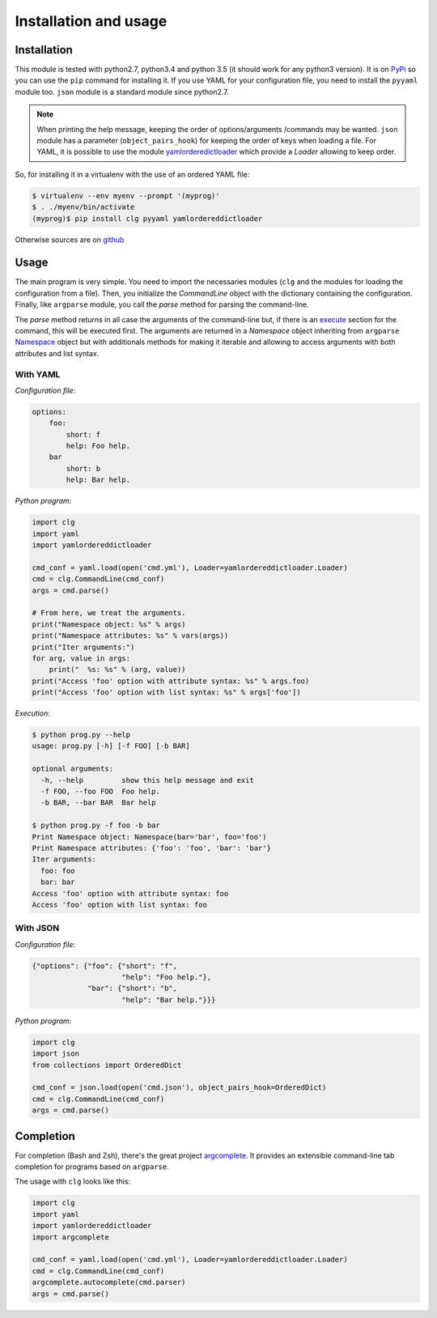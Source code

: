 **********************
Installation and usage
**********************


Installation
============
This module is tested with python2.7, python3.4 and python 3.5 (it should work
for any python3 version). It is on `PyPi <https://pypi.python.org/pypi/clg>`_
so you can use the ``pip`` command for installing it. If you use YAML for your
configuration file, you need to install the ``pyyaml`` module too. ``json``
module is a standard module since python2.7.

.. note:: When printing the help message, keeping the order of options/arguments
   /commands may be wanted. ``json`` module has a parameter (``object_pairs_hook``)
   for keeping the order of keys when loading a file. For YAML, it is possible to
   use the module `yamlorderedictloader
   <https://pypi.python.org/pypi/yamlordereddictloader>`_ which provide a `Loader`
   allowing to keep order.

So, for installing it in a virtualenv with the use of an ordered YAML file:

.. code::

    $ virtualenv --env myenv --prompt '(myprog)'
    $ . ./myenv/bin/activate
    (myprog)$ pip install clg pyyaml yamlordereddictloader

Otherwise sources are on `github <https://github.com/fmenabe/python-clg>`_


Usage
=====
The main program is very simple. You need to import the necessaries modules
(``clg`` and the modules for loading the configuration from a file). Then, you
initialize the `CommandLine` object with the dictionary containing the
configuration. Finally, like ``argparse`` module, you call the `parse` method for
parsing the command-line.

The `parse` method returns in all case the arguments of the command-line but, if there
is an `execute <configuration.html#execute>`_ section for the command, this will
be executed first. The arguments are returned in a `Namespace` object
inheriting from ``argparse``
`Namespace <https://docs.python.org/dev/library/argparse.html#argparse.Namespace>`_
object but with additionals methods for making it iterable and allowing to
access arguments with both attributes and list syntax.

With YAML
---------
*Configuration file*:

.. code-block:: yaml

    options:
        foo:
            short: f
            help: Foo help.
        bar
            short: b
            help: Bar help.

*Python program*:

.. code-block:: python

    import clg
    import yaml
    import yamlordereddictloader

    cmd_conf = yaml.load(open('cmd.yml'), Loader=yamlordereddictloader.Loader)
    cmd = clg.CommandLine(cmd_conf)
    args = cmd.parse()

    # From here, we treat the arguments.
    print("Namespace object: %s" % args)
    print("Namespace attributes: %s" % vars(args))
    print("Iter arguments:")
    for arg, value in args:
        print("  %s: %s" % (arg, value))
    print("Access 'foo' option with attribute syntax: %s" % args.foo)
    print("Access 'foo' option with list syntax: %s" % args['foo'])

.. _exec:

*Execution*:

.. code:: bash

    $ python prog.py --help
    usage: prog.py [-h] [-f FOO] [-b BAR]

    optional arguments:
      -h, --help         show this help message and exit
      -f FOO, --foo FOO  Foo help.
      -b BAR, --bar BAR  Bar help

    $ python prog.py -f foo -b bar
    Print Namespace object: Namespace(bar='bar', foo='foo')
    Print Namespace attributes: {'foo': 'foo', 'bar': 'bar'}
    Iter arguments:
      foo: foo
      bar: bar
    Access 'foo' option with attribute syntax: foo
    Access 'foo' option with list syntax: foo

With JSON
----------
*Configuration file*:

.. code-block:: json

    {"options": {"foo": {"short": "f",
                         "help": "Foo help."},
                 "bar": {"short": "b",
                         "help": "Bar help."}}}

*Python program*:

.. code-block:: python

    import clg
    import json
    from collections import OrderedDict

    cmd_conf = json.load(open('cmd.json'), object_pairs_hook=OrderedDict)
    cmd = clg.CommandLine(cmd_conf)
    args = cmd.parse()


Completion
==========
For completion (Bash and Zsh), there's the great project `argcomplete
<http://argcomplete.readthedocs.io/en/latest/>`_. It provides an extensible command-line
tab completion for programs based on ``argparse``.

The usage with ``clg`` looks like this:

.. code:: python

    import clg
    import yaml
    import yamlordereddictloader
    import argcomplete

    cmd_conf = yaml.load(open('cmd.yml'), Loader=yamlordereddictloader.Loader)
    cmd = clg.CommandLine(cmd_conf)
    argcomplete.autocomplete(cmd.parser)
    args = cmd.parse()


